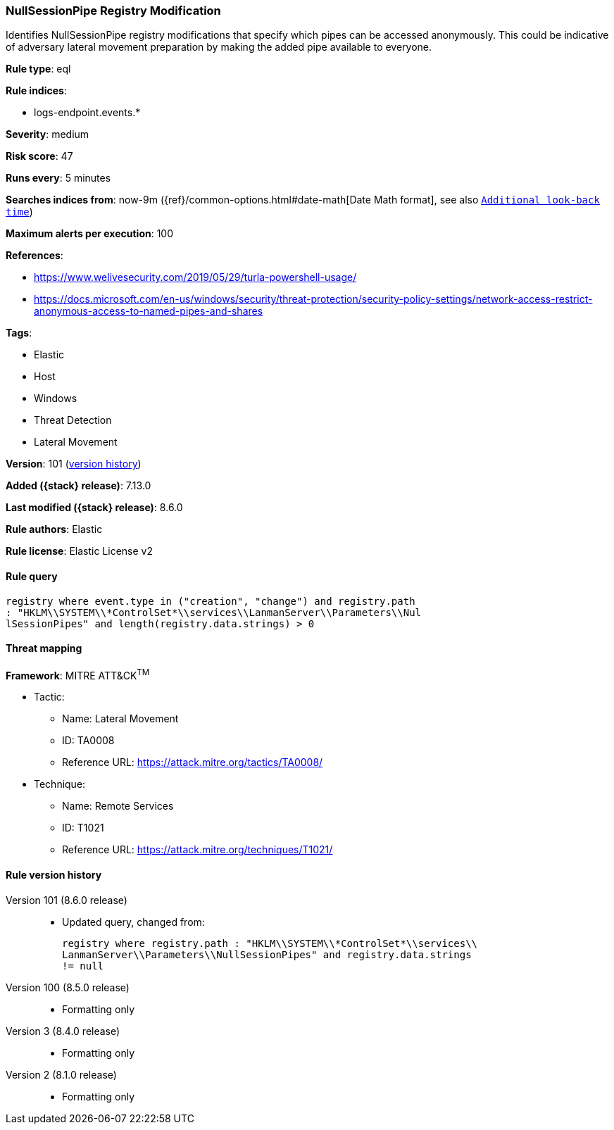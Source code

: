 [[nullsessionpipe-registry-modification]]
=== NullSessionPipe Registry Modification

Identifies NullSessionPipe registry modifications that specify which pipes can be accessed anonymously. This could be indicative of adversary lateral movement preparation by making the added pipe available to everyone.

*Rule type*: eql

*Rule indices*:

* logs-endpoint.events.*

*Severity*: medium

*Risk score*: 47

*Runs every*: 5 minutes

*Searches indices from*: now-9m ({ref}/common-options.html#date-math[Date Math format], see also <<rule-schedule, `Additional look-back time`>>)

*Maximum alerts per execution*: 100

*References*:

* https://www.welivesecurity.com/2019/05/29/turla-powershell-usage/
* https://docs.microsoft.com/en-us/windows/security/threat-protection/security-policy-settings/network-access-restrict-anonymous-access-to-named-pipes-and-shares

*Tags*:

* Elastic
* Host
* Windows
* Threat Detection
* Lateral Movement

*Version*: 101 (<<nullsessionpipe-registry-modification-history, version history>>)

*Added ({stack} release)*: 7.13.0

*Last modified ({stack} release)*: 8.6.0

*Rule authors*: Elastic

*Rule license*: Elastic License v2

==== Rule query


[source,js]
----------------------------------
registry where event.type in ("creation", "change") and registry.path
: "HKLM\\SYSTEM\\*ControlSet*\\services\\LanmanServer\\Parameters\\Nul
lSessionPipes" and length(registry.data.strings) > 0
----------------------------------

==== Threat mapping

*Framework*: MITRE ATT&CK^TM^

* Tactic:
** Name: Lateral Movement
** ID: TA0008
** Reference URL: https://attack.mitre.org/tactics/TA0008/
* Technique:
** Name: Remote Services
** ID: T1021
** Reference URL: https://attack.mitre.org/techniques/T1021/

[[nullsessionpipe-registry-modification-history]]
==== Rule version history

Version 101 (8.6.0 release)::
* Updated query, changed from:
+
[source, js]
----------------------------------
registry where registry.path : "HKLM\\SYSTEM\\*ControlSet*\\services\\
LanmanServer\\Parameters\\NullSessionPipes" and registry.data.strings
!= null
----------------------------------

Version 100 (8.5.0 release)::
* Formatting only

Version 3 (8.4.0 release)::
* Formatting only

Version 2 (8.1.0 release)::
* Formatting only

